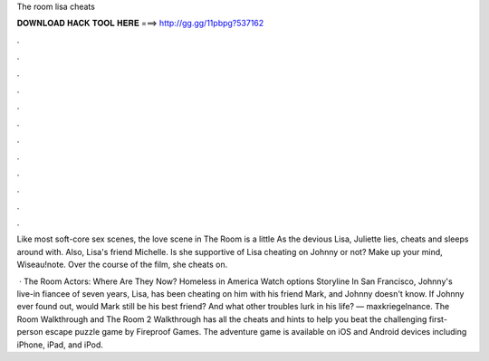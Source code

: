 The room lisa cheats



𝐃𝐎𝐖𝐍𝐋𝐎𝐀𝐃 𝐇𝐀𝐂𝐊 𝐓𝐎𝐎𝐋 𝐇𝐄𝐑𝐄 ===> http://gg.gg/11pbpg?537162



.



.



.



.



.



.



.



.



.



.



.



.

Like most soft-core sex scenes, the love scene in The Room is a little As the devious Lisa, Juliette lies, cheats and sleeps around with. Also, Lisa's friend Michelle. Is she supportive of Lisa cheating on Johnny or not? Make up your mind, Wiseau!note. Over the course of the film, she cheats on.

 · The Room Actors: Where Are They Now? Homeless in America Watch options Storyline In San Francisco, Johnny's live-in fiancee of seven years, Lisa, has been cheating on him with his friend Mark, and Johnny doesn't know. If Johnny ever found out, would Mark still be his best friend? And what other troubles lurk in his life? — maxkriegelnance. The Room Walkthrough and The Room 2 Walkthrough has all the cheats and hints to help you beat the challenging first-person escape puzzle game by Fireproof Games. The adventure game is available on iOS and Android devices including iPhone, iPad, and iPod.
